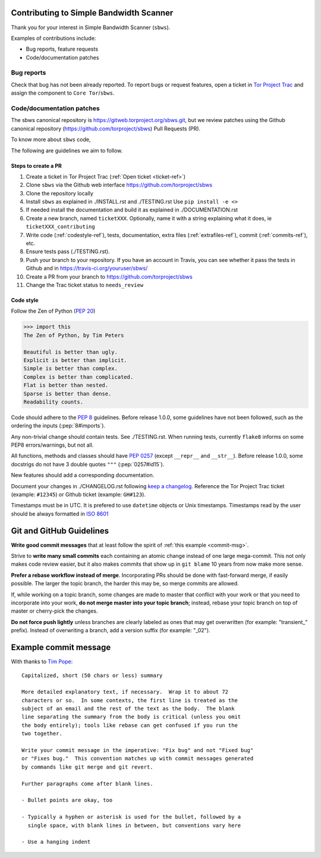 Contributing to Simple Bandwidth Scanner
=========================================

Thank you for your interest in Simple Bandwidth Scanner (``sbws``).

Examples of contributions include:

* Bug reports, feature requests
* Code/documentation patches

Bug reports
------------

Check that bug has not been already reported.
To report bugs or request features, open a ticket in
`Tor Project Trac <https://trac.torproject.org/projects/tor/newticket>`_
and assign the component to ``Core Tor``/``sbws``.

Code/documentation patches
---------------------------

The sbws canonical repository is https://gitweb.torproject.org/sbws.git,
but we review patches using the Github canonical repository
(https://github.com/torproject/sbws) Pull Requests (PR).

To know more about ``sbws`` code,

.. seealso::

  - :ref:`dev_doc`
  - ``./docs/source/testing.rst`` (or `testing </docs/source/testing.rst>`_
    or :ref:`testing`).
  - ``./docs/source/documenting.rst`` (or `documenting </docs/source/documenting.rst>`_
    or :ref:`documenting`).

The following are guidelines we aim to follow.

Steps to create a PR
~~~~~~~~~~~~~~~~~~~~~

1. Create a ticket in Tor Project Trac (:ref:`Open ticket <ticket-ref>`)
2. Clone ``sbws`` via the Github web interface
   https://github.com/torproject/sbws
3. Clone the repository locally
4. Install ``sbws`` as explained in ./INSTALL.rst and ./TESTING.rst
   Use ``pip install -e <>``
5. If needed install the documentation and build it as explained in
   ./DOCUMENTATION.rst
6. Create a new branch, named ``ticketXXX``.
   Optionally, name it with a string explaining what it does,
   ie ``ticketXXX_contributing``
7. Write code (:ref:`codestyle-ref`), tests, documentation,
   extra files (:ref:`extrafiles-ref`), commit (:ref:`commits-ref`), etc.
8. Ensure tests pass (./TESTING.rst).
9. Push your branch to your repository. If you have an account in Travis,
   you can see whether it pass the tests in Github and in
   https://travis-ci.org/youruser/sbws/
10. Create a PR from your branch to https://github.com/torproject/sbws
11. Change the Trac ticket status to ``needs_review``

.. _codestyle-ref:

Code style
~~~~~~~~~~

Follow the Zen of Python (:pep:`20`)

.. code-block:: pycon

    >>> import this
    The Zen of Python, by Tim Peters

    Beautiful is better than ugly.
    Explicit is better than implicit.
    Simple is better than complex.
    Complex is better than complicated.
    Flat is better than nested.
    Sparse is better than dense.
    Readability counts.

Code should adhere to the :pep:`8` guidelines.
Before release 1.0.0, some guidelines have not been followed,
such as the ordering the inputs (:pep:`8#imports`).

Any non-trivial change should contain tests. See ./TESTING.rst.
When running tests, currently ``flake8`` informs on some PEP8 errors/warnings,
but not all.

All functions, methods and classes should have :pep:`0257`
(except ``__repr__`` and ``__str__``).
Before release 1.0.0, some docstrigs do not have 3 double quotes ``"""``
(:pep:`0257#id15`).

New features should add a corresponding documentation.

Document your changes in ./CHANGELOG.rst following `keep a changelog`_.
Reference the Tor Project Trac ticket (example: ``#12345``) or
Github ticket (example: ``GH#123``).

Timestamps must be in UTC. It is prefered to use ``datetime`` objects or
Unix timestamps. Timestamps read by the user should be always formatted in
`ISO 8601 <https://en.wikipedia.org/wiki/ISO_8601>`_

Git and GitHub Guidelines
=========================

**Write good commit messages** that at least follow the spirit of
:ref:`this example <commit-msg>`.

Strive to **write many small commits** each containing an atomic change instead
of one large mega-commit. This not only makes code review easier, but it also
makes commits that show up in ``git blame`` 10 years from now make more sense.

**Prefer a rebase workflow instead of merge**. Incorporating PRs should be done
with fast-forward merge, if easily possible. The larger the topic branch, the
harder this may be, so merge commits are allowed.

If, while working on a topic branch, some changes are made to master that
conflict with your work or that you need to incorporate into your work, **do
not merge master into your topic branch**; instead, rebase your topic branch on
top of master or cherry-pick the changes.

**Do not force push lightly** unless branches are clearly labeled as ones that
may get overwritten (for example: "transient\_" prefix). Instead of overwriting
a branch, add a version suffix (for example: "_02").


.. _commit-msg:

Example commit message
======================

With thanks to `Tim Pope`_:


::

    Capitalized, short (50 chars or less) summary

    More detailed explanatory text, if necessary.  Wrap it to about 72
    characters or so.  In some contexts, the first line is treated as the
    subject of an email and the rest of the text as the body.  The blank
    line separating the summary from the body is critical (unless you omit
    the body entirely); tools like rebase can get confused if you run the
    two together.

    Write your commit message in the imperative: "Fix bug" and not "Fixed bug"
    or "Fixes bug."  This convention matches up with commit messages generated
    by commands like git merge and git revert.

    Further paragraphs come after blank lines.

    - Bullet points are okay, too

    - Typically a hyphen or asterisk is used for the bullet, followed by a
      single space, with blank lines in between, but conventions vary here

    - Use a hanging indent



.. _pull request: https://github.com/pastly/simple-bw-scanner/compare

.. _tim pope: https://tbaggery.com/2008/04/19/a-note-about-git-commit-messages.html

.. _`keep a changelog`: https://keepachangelog.com/en/1.0.0/
